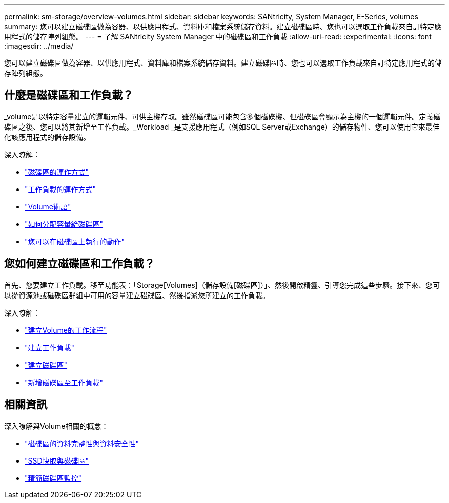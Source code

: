 ---
permalink: sm-storage/overview-volumes.html 
sidebar: sidebar 
keywords: SANtricity, System Manager, E-Series, volumes 
summary: 您可以建立磁碟區做為容器、以供應用程式、資料庫和檔案系統儲存資料。建立磁碟區時、您也可以選取工作負載來自訂特定應用程式的儲存陣列組態。 
---
= 了解 SANtricity System Manager 中的磁碟區和工作負載
:allow-uri-read: 
:experimental: 
:icons: font
:imagesdir: ../media/


[role="lead"]
您可以建立磁碟區做為容器、以供應用程式、資料庫和檔案系統儲存資料。建立磁碟區時、您也可以選取工作負載來自訂特定應用程式的儲存陣列組態。



== 什麼是磁碟區和工作負載？

_volume是以特定容量建立的邏輯元件、可供主機存取。雖然磁碟區可能包含多個磁碟機、但磁碟區會顯示為主機的一個邏輯元件。定義磁碟區之後、您可以將其新增至工作負載。_Workload _是支援應用程式（例如SQL Server或Exchange）的儲存物件、您可以使用它來最佳化該應用程式的儲存設備。

深入瞭解：

* link:how-volumes-work.html["磁碟區的運作方式"]
* link:how-workloads-work.html["工作負載的運作方式"]
* link:volume-terminology.html["Volume術語"]
* link:capacity-for-volumes.html["如何分配容量給磁碟區"]
* link:actions-you-can-perform-on-volumes.html["您可以在磁碟區上執行的動作"]




== 您如何建立磁碟區和工作負載？

首先、您要建立工作負載。移至功能表：「Storage[Volumes]（儲存設備[磁碟區]）」、然後開啟精靈、引導您完成這些步驟。接下來、您可以從資源池或磁碟區群組中可用的容量建立磁碟區、然後指派您所建立的工作負載。

深入瞭解：

* link:workflow-for-creating-volumes.html["建立Volume的工作流程"]
* link:create-workloads.html["建立工作負載"]
* link:create-volumes.html["建立磁碟區"]
* link:add-to-workload.html["新增磁碟區至工作負載"]




== 相關資訊

深入瞭解與Volume相關的概念：

* link:data-integrity-and-data-security-for-volumes.html["磁碟區的資料完整性與資料安全性"]
* link:ssd-cache-and-volumes.html["SSD快取與磁碟區"]
* link:thin-volume-monitoring.html["精簡磁碟區監控"]

